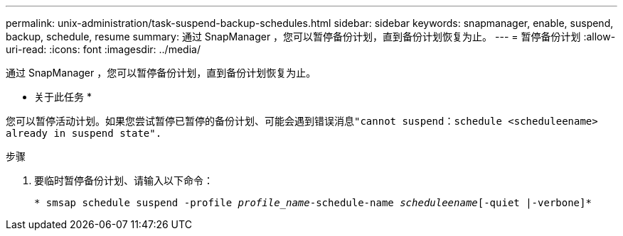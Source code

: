 ---
permalink: unix-administration/task-suspend-backup-schedules.html 
sidebar: sidebar 
keywords: snapmanager, enable, suspend, backup, schedule, resume 
summary: 通过 SnapManager ，您可以暂停备份计划，直到备份计划恢复为止。 
---
= 暂停备份计划
:allow-uri-read: 
:icons: font
:imagesdir: ../media/


[role="lead"]
通过 SnapManager ，您可以暂停备份计划，直到备份计划恢复为止。

* 关于此任务 *

您可以暂停活动计划。如果您尝试暂停已暂停的备份计划、可能会遇到错误消息``"cannot suspend：schedule <scheduleename> already in suspend state".``

.步骤
. 要临时暂停备份计划、请输入以下命令：
+
`* smsap schedule suspend -profile _profile_name_-schedule-name _scheduleename_[-quiet |-verbone]*`


